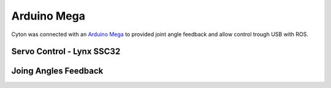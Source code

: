 Arduino Mega
============

Cyton was connected with an `Arduino Mega`_ to provided joint angle feedback and allow control trough USB with ROS.

.. _Arduino Mega :  https://www.arduino.cc/en/Main/arduinoBoardMega

Servo Control - Lynx SSC32
--------------------------

Joing Angles Feedback
---------------------
